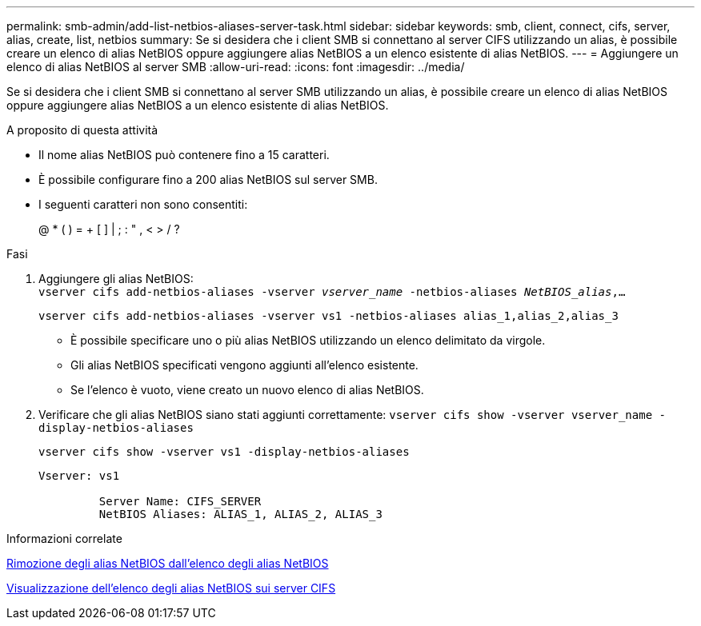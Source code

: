 ---
permalink: smb-admin/add-list-netbios-aliases-server-task.html 
sidebar: sidebar 
keywords: smb, client, connect, cifs, server, alias, create, list, netbios 
summary: Se si desidera che i client SMB si connettano al server CIFS utilizzando un alias, è possibile creare un elenco di alias NetBIOS oppure aggiungere alias NetBIOS a un elenco esistente di alias NetBIOS. 
---
= Aggiungere un elenco di alias NetBIOS al server SMB
:allow-uri-read: 
:icons: font
:imagesdir: ../media/


[role="lead"]
Se si desidera che i client SMB si connettano al server SMB utilizzando un alias, è possibile creare un elenco di alias NetBIOS oppure aggiungere alias NetBIOS a un elenco esistente di alias NetBIOS.

.A proposito di questa attività
* Il nome alias NetBIOS può contenere fino a 15 caratteri.
* È possibile configurare fino a 200 alias NetBIOS sul server SMB.
* I seguenti caratteri non sono consentiti:
+
@ * ( ) = + [ ] | ; : " , < > / ?



.Fasi
. Aggiungere gli alias NetBIOS: +
`vserver cifs add-netbios-aliases -vserver _vserver_name_ -netbios-aliases _NetBIOS_alias_,...`
+
`vserver cifs add-netbios-aliases -vserver vs1 -netbios-aliases alias_1,alias_2,alias_3`

+
** È possibile specificare uno o più alias NetBIOS utilizzando un elenco delimitato da virgole.
** Gli alias NetBIOS specificati vengono aggiunti all'elenco esistente.
** Se l'elenco è vuoto, viene creato un nuovo elenco di alias NetBIOS.


. Verificare che gli alias NetBIOS siano stati aggiunti correttamente: `vserver cifs show -vserver vserver_name -display-netbios-aliases`
+
`vserver cifs show -vserver vs1 -display-netbios-aliases`

+
[listing]
----
Vserver: vs1

         Server Name: CIFS_SERVER
         NetBIOS Aliases: ALIAS_1, ALIAS_2, ALIAS_3
----


.Informazioni correlate
xref:remove-netbios-aliases-from-list-task.adoc[Rimozione degli alias NetBIOS dall'elenco degli alias NetBIOS]

xref:display-list-netbios-aliases-task.adoc[Visualizzazione dell'elenco degli alias NetBIOS sui server CIFS]
